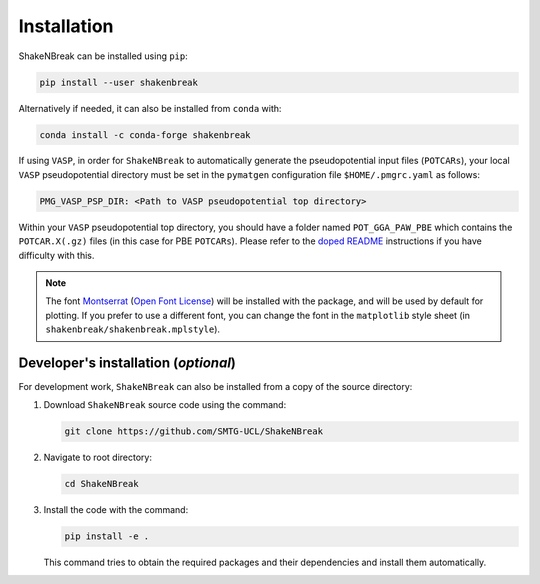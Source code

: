 Installation
=====================

ShakeNBreak can be installed using ``pip``:

.. code:: bash

    pip install --user shakenbreak

Alternatively if needed, it can also be installed from ``conda`` with:

.. code:: bash

    conda install -c conda-forge shakenbreak

If using ``VASP``, in order for ``ShakeNBreak`` to automatically generate the pseudopotential
input files (``POTCARs``), your local ``VASP`` pseudopotential directory must be set in the ``pymatgen``
configuration file ``$HOME/.pmgrc.yaml`` as follows:

.. code:: bash

  PMG_VASP_PSP_DIR: <Path to VASP pseudopotential top directory>

Within your ``VASP`` pseudopotential top directory, you should have a folder named ``POT_GGA_PAW_PBE``
which contains the ``POTCAR.X(.gz)`` files (in this case for PBE ``POTCARs``). Please refer to the
`doped README <https://github.com/SMTG-UCL/doped/tree/master#installation>`_ instructions if you have difficulty with
this.

.. NOTE::
   The font `Montserrat <https://fonts.google.com/specimen/Montserrat/about>`_
   (`Open Font License <https://scripts.sil.org/cms/scripts/page.php?site_id=nrsi&id=OFL>`_)
   will be installed with the package, and will be used by default for plotting. If you prefer to use a different
   font, you can change the font in the ``matplotlib`` style sheet (in ``shakenbreak/shakenbreak.mplstyle``).

Developer's installation (*optional*)
-----------------------------------------

For development work, ``ShakeNBreak`` can also be installed from a copy of the source directory:

1. Download ``ShakeNBreak`` source code using the command:

   .. code:: bash

      git clone https://github.com/SMTG-UCL/ShakeNBreak

2. Navigate to root directory:

   .. code:: bash

      cd ShakeNBreak

3. Install the code with the command:

   .. code:: bash

      pip install -e .

   This command tries to obtain the required packages and their dependencies and install them automatically.